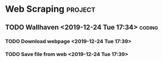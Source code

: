 * Web Scraping                                                      :project:

** TODO Wallhaven <2019-12-24 Tue 17:34>                             :coding:
*** TODO Download webpage <2019-12-24 Tue 17:39>
*** TODO Save file from web <2019-12-24 Tue 17:39>
